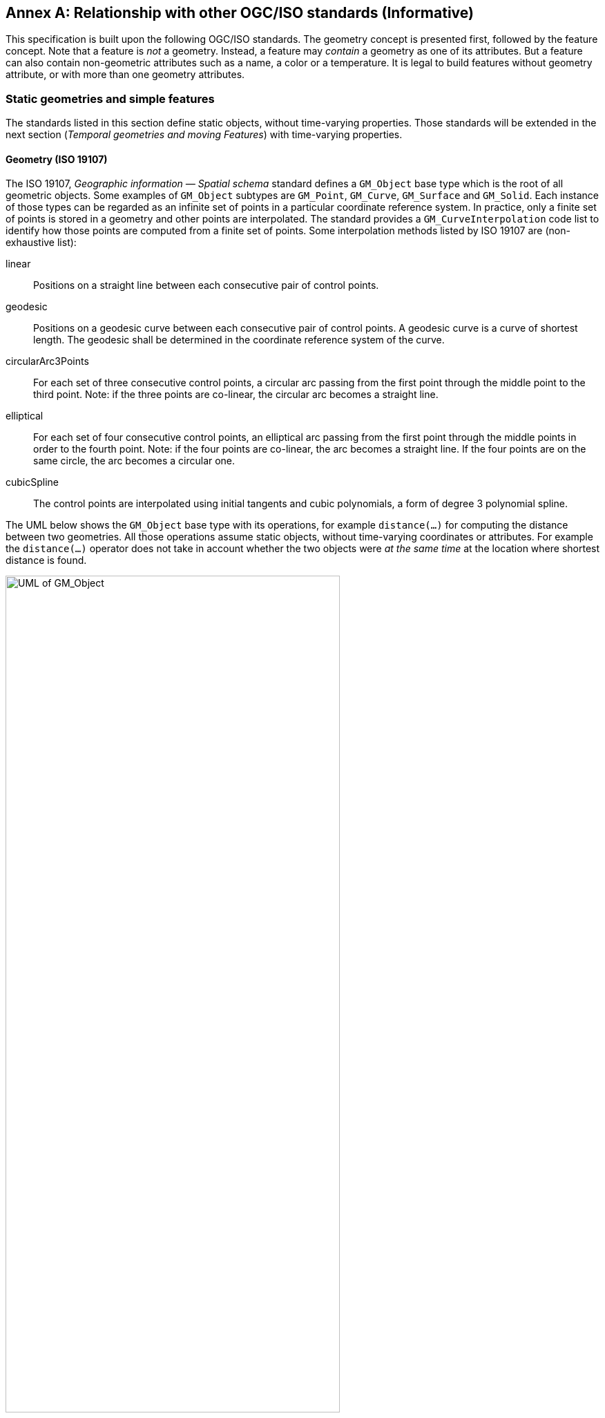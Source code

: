 [appendix]
:appendix-caption: Annex
== Relationship with other OGC/ISO standards (Informative)

This specification is built upon the following OGC/ISO standards.
The geometry concept is presented first, followed by the feature concept.
Note that a feature is _not_ a geometry.
Instead, a feature may _contain_ a geometry as one of its attributes.
But a feature can also contain non-geometric attributes such as a name, a color or a temperature.
It is legal to build features without geometry attribute, or with more than one geometry attributes.




=== Static geometries and simple features

The standards listed in this section define static objects, without time-varying properties.
Those standards will be extended in the next section (_Temporal geometries and moving Features_)
with time-varying properties.




==== Geometry (ISO 19107)

The ISO 19107, _Geographic information — Spatial schema_ standard
defines a `GM_Object` base type which is the root of all geometric objects.
Some examples of `GM_Object` subtypes are `GM_Point`, `GM_Curve`, `GM_Surface` and `GM_Solid`.
Each instance of those types can be regarded as an infinite set of points in a particular coordinate reference system.
In practice, only a finite set of points is stored in a geometry and other points are interpolated.
The standard provides a `GM_CurveInterpolation` code list to identify how those points are computed from a finite set of points.
Some interpolation methods listed by ISO 19107 are (non-exhaustive list):

linear::
Positions on a straight line between each consecutive pair of control points.

geodesic::
Positions on a geodesic curve between each consecutive pair of control points.
A geodesic curve is a curve of shortest length.
The geodesic shall be determined in the coordinate reference system of the curve.

circularArc3Points::
For each set of three consecutive control points,
a circular arc passing from the first point through the middle point to the third point.
Note: if the three points are co-linear, the circular arc becomes a straight line.

elliptical::
For each set of four consecutive control points,
an elliptical arc passing from the first point through the middle points in order to the fourth point.
Note: if the four points are co-linear, the arc becomes a straight line.
If the four points are on the same circle, the arc becomes a circular one.

cubicSpline::
The control points are interpolated using initial tangents and cubic polynomials, a form of degree 3 polynomial spline.

The UML below shows the `GM_Object` base type with its operations,
for example `distance(…)` for computing the distance between two geometries.
All those operations assume static objects, without time-varying coordinates or attributes.
For example the `distance(…)` operator does not take in account whether the two objects were
_at the same time_ at the location where shortest distance is found.

.GM_Object from ISO 19107:2003 figure 6
image::images/GM_Object.png[alt=UML of GM_Object,align="center",width=75%]


**TODO:** above discussion is based on ISO 19107:2003. It needs to be updated for latest revisions.

**TODO:** provide a simplified version of this UML.
`GM_Curve` (a subtype of `GM_Primitive`) is not shown in above UML. It should be show in a new UML.

Geometry, topology and temporal-objects (`GM_Object`, `TP_Object`, `TM_Object`) are not features.
These types can provide types for feature _properties_, but cannot be specialized to feature types.
Feature types and properties are described in the next section.




==== Features (ISO 19109)

==== Features (ISO 19109)

The ISO 19109, _Geographic information — Rules for application schema_ standard
defines types for the definition of features.
A feature is an abstraction of a real-world phenomena.
The terms “feature type” and “feature instance” are used to separate the following concepts of “feature”:

Feature type::
The whole collection of real-world phenomena classified in a concept.
For example the “bridge” feature type is the abstraction of the collection of all real-world phenomena
that is classified into the concept behind the term “bridge”.

Feature instance::
A certain occurrence of a feature type.
For example “Tower Bridge” feature instance is the abstraction of a certain real-world bridge in London.

[NOTE]
======
In object-oriented modeling, feature types are equivalent to classes and feature instances are equivalent to objects.
The feature properties (presented below) are equivalent to fields.
======

Feature type instance::
The UML shown below contains a subtlety explained here but ignored for simplicity in the rest of this document:
`FeatureType` is defined as a metaclass, i.e. a class for describing other classes.
A _feature type instance_ (not to be confused with a _feature instance_) is a class that represent an individual feature type.
For example “bridge” and “park” are two instances of `FeatureType`.
Then “Tower Bridge” and “Golden Gate Bridge” are two `Feature` instances of the “bridge” `FeatureType` instance,
and “Jardin des Tuileries” is a `Feature` instance of the “park” `FeatureType` instance.

[NOTE]
======
The assertion that `FeatureType` is a metaclass means that in statically typed languages such as Java or C{plus}{plus},
a `FeatureType` instance can generally not be represented directly as a Java or C{plus}{plus} class
(unless the class properties are known at compile-time).
Developers in those languages have to use more indirect mechanisms such as reflections or dictionaries (hash maps).
Dynamic languages such as Python can use feature type instances more directly,
but at the cost of type safety in the general case.
======

The UML below shows the ISO 19109 General Feature Model.
A `FeatureType` contains the list of properties (attributes, associations and operations)
that `Feature` instances of that type can contain.
In other words, a feature can be seen as a collection of property values.
Geometries are feature properties (more precisely attributes) like any other, without any special treatment.
All properties are static, without time-varying values.

.General Feature Model from ISO 19109:2009 figure 5
image::images/FeatureType.png[alt=UML of feature model,align="center",width=100%]

**TODO:** provide a simplified version of this UML.




==== Simple Features SQL (OGC 06-104)

The link:https://portal.ogc.org/files/?artifact_id=25354[Simple Feature Access — Part 2: SQL Option] standard
describes a feature access implementation in SQL based on a profile of ISO 19107.
This standard defines _feature table_ as a table where the columns represent feature attributes,
and the rows represent feature instances.
The geometry of a feature is an ordinary feature attribute, i.e. a single column in the table.
In spatial databases, the geometry columns have a geometry type such as `ST_Point` or `ST_Polygon`;
in databases without spatial support, an alternative approach described by the standard can be used.

This data organization implies that feature instances received by a server in JSON format (for example)
should not be stored verbatim, but instead should be deconstructed in their properties.
Then each attribute value is stored in a column of the table that corresponds to the feature type,
and associations to other features are stored as foreigner keys.
An inconvenient of this approach is that the set of feature types and their properties
may need to be known in advance in order to define the database schema.
But two advantages of this approach are that
1) efficient SQL queries can be used as described in the next section, and
2) the feature instances can be reconstructed and exported in various formats such as JSON, XML, CSV or netCDF.




==== Filter Encoding (ISO 19143)

The ISO 19143, _Geographic information — Filter encoding_ standard
(also link:https://portal.ogc.org/files/?artifact_id=39968[OGC standard]) provides types for constructing queries.
These objects can be transformed into a SQL “SELECT … FROM … WHERE … ORDER BY …” statement to fetch data stored in a SQL-based relational database.
Similarly, the same objects can be transformed into an XQuery expression in order to retrieve data from XML document.
The UML below shows the objects used for querying a subset based on spatial operations such as “contains” or “intersects”.

.Spatial operators from ISO 19143 figure 6
image::images/Filter.png[alt=UML of spatial operators,align="center",width=75%]

The same specification defines also how to encode above objects in XML or CQL formats.
The abstract model shown by above UML helps developers to identify which concepts are common to all formats,
which makes easier to implement conversions to SQL or XPath.

All filters defined in ISO 19143 are static; there is no operator taking movement in account.
New operators for moving features can be defined using ISO 19141 (see below) as a definition source.




==== Features web API (OGC 17-069)

The link:http://docs.opengeospatial.org/is/17-069r3/17-069r3.html[OGC 17-069, _Features — Part 1: Core_] standard
specifies the fundamental building blocks for interacting with features using Web API.
This base standards allow to get all features available on a server,
or to get feature instances by their identifier.




==== Features Filtering web API

The link:https://portal.ogc.org/files/96288[OGC TBD, _Features — Part 3: Filtering and the Common Query Language (CQL)_] standard
extends the Feature web API with capabilities to encode more sophisticated queries.
The conceptual model is close to ISO 19143.




=== Temporal geometries and moving Features

==== Moving Features (ISO 19141)

The ISO 19141, _Geographic information — Schema for moving features_ standard
extends the ISO 19107 spatial schema for addressing features whose locations change over time.
Despite the “Moving Features” name, that standard is more about “Moving geometries”.
The UML below shows how the `MF_Trajectory` type extends the “static” types from ISO 19107.

.Trajectory type from ISO 19141 figure 3
image::images/Trajectory.png[alt=UML of trajectory,align="center",width=50%]

Trajectory inherits some operations shown below.
Those operations are in addition to the operations inherited from `GM_Object`.
For example the `distance(…)` operation from ISO 19107 is now completed by a time-aware `nearestApproach(…)` operation.

.Temporal geometry from ISO 19141 figure 6
image::images/TemporalGeometry.png[alt=UML of temporal geometry,align="center",width=50%]

The operations defined by above UML can be used as a source of definitions
for new filter operations in complement to the static operations defined by ISO 19141.




==== Moving Features XML encoding (OGC 18-075)

The link:http://docs.opengeospatial.org/is/18-075/18-075.html[OGC 18-075 _Moving Features Encoding Part I: XML Core_]
standard takes a subset of ISO 19141 specification and encodes it in XML format.
But that standard also completes ISO 19141 by allowing to specify attributes whose value change over time.
This extension to above _General Feature Model_ is shown below:

.Dynamic attribute from OGC 18-075 figure 3
image::images/DynamicAttribute.png[alt=UML of dynamic attribute,align="center",width=50%]




==== Moving Features JSON encoding (OGC 19-045)

The link:http://docs.opengeospatial.org/is/19-045r3/19-045r3.html[OGC 19-045 _Moving Features Encoding Extension — JSON_]
standard takes a subset of ISO 19141 specification and encodes it in JSON format.
The specification provides various UML diagrams summarizing ISO 19141.




==== Moving Feature Access (OGC 16-120)

The link:http://docs.opengeospatial.org/is/16-120r3/16-120r3.html[OGC 16-120, _Moving Features Access_] standard
(TODO)

